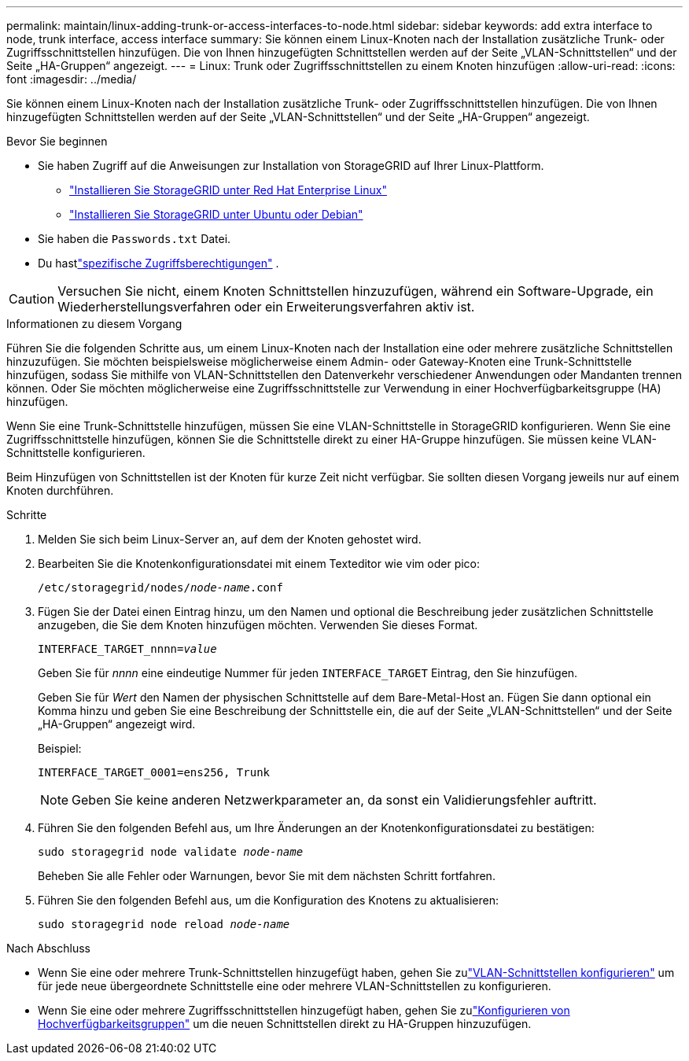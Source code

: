 ---
permalink: maintain/linux-adding-trunk-or-access-interfaces-to-node.html 
sidebar: sidebar 
keywords: add extra interface to node, trunk interface, access interface 
summary: Sie können einem Linux-Knoten nach der Installation zusätzliche Trunk- oder Zugriffsschnittstellen hinzufügen.  Die von Ihnen hinzugefügten Schnittstellen werden auf der Seite „VLAN-Schnittstellen“ und der Seite „HA-Gruppen“ angezeigt. 
---
= Linux: Trunk oder Zugriffsschnittstellen zu einem Knoten hinzufügen
:allow-uri-read: 
:icons: font
:imagesdir: ../media/


[role="lead"]
Sie können einem Linux-Knoten nach der Installation zusätzliche Trunk- oder Zugriffsschnittstellen hinzufügen.  Die von Ihnen hinzugefügten Schnittstellen werden auf der Seite „VLAN-Schnittstellen“ und der Seite „HA-Gruppen“ angezeigt.

.Bevor Sie beginnen
* Sie haben Zugriff auf die Anweisungen zur Installation von StorageGRID auf Ihrer Linux-Plattform.
+
** link:../rhel/index.html["Installieren Sie StorageGRID unter Red Hat Enterprise Linux"]
** link:../ubuntu/index.html["Installieren Sie StorageGRID unter Ubuntu oder Debian"]


* Sie haben die `Passwords.txt` Datei.
* Du hastlink:../admin/admin-group-permissions.html["spezifische Zugriffsberechtigungen"] .



CAUTION: Versuchen Sie nicht, einem Knoten Schnittstellen hinzuzufügen, während ein Software-Upgrade, ein Wiederherstellungsverfahren oder ein Erweiterungsverfahren aktiv ist.

.Informationen zu diesem Vorgang
Führen Sie die folgenden Schritte aus, um einem Linux-Knoten nach der Installation eine oder mehrere zusätzliche Schnittstellen hinzuzufügen.  Sie möchten beispielsweise möglicherweise einem Admin- oder Gateway-Knoten eine Trunk-Schnittstelle hinzufügen, sodass Sie mithilfe von VLAN-Schnittstellen den Datenverkehr verschiedener Anwendungen oder Mandanten trennen können.  Oder Sie möchten möglicherweise eine Zugriffsschnittstelle zur Verwendung in einer Hochverfügbarkeitsgruppe (HA) hinzufügen.

Wenn Sie eine Trunk-Schnittstelle hinzufügen, müssen Sie eine VLAN-Schnittstelle in StorageGRID konfigurieren.  Wenn Sie eine Zugriffsschnittstelle hinzufügen, können Sie die Schnittstelle direkt zu einer HA-Gruppe hinzufügen. Sie müssen keine VLAN-Schnittstelle konfigurieren.

Beim Hinzufügen von Schnittstellen ist der Knoten für kurze Zeit nicht verfügbar.  Sie sollten diesen Vorgang jeweils nur auf einem Knoten durchführen.

.Schritte
. Melden Sie sich beim Linux-Server an, auf dem der Knoten gehostet wird.
. Bearbeiten Sie die Knotenkonfigurationsdatei mit einem Texteditor wie vim oder pico:
+
`/etc/storagegrid/nodes/_node-name_.conf`

. Fügen Sie der Datei einen Eintrag hinzu, um den Namen und optional die Beschreibung jeder zusätzlichen Schnittstelle anzugeben, die Sie dem Knoten hinzufügen möchten.  Verwenden Sie dieses Format.
+
`INTERFACE_TARGET_nnnn=_value_`

+
Geben Sie für _nnnn_ eine eindeutige Nummer für jeden `INTERFACE_TARGET` Eintrag, den Sie hinzufügen.

+
Geben Sie für _Wert_ den Namen der physischen Schnittstelle auf dem Bare-Metal-Host an.  Fügen Sie dann optional ein Komma hinzu und geben Sie eine Beschreibung der Schnittstelle ein, die auf der Seite „VLAN-Schnittstellen“ und der Seite „HA-Gruppen“ angezeigt wird.

+
Beispiel:

+
`INTERFACE_TARGET_0001=ens256, Trunk`

+

NOTE: Geben Sie keine anderen Netzwerkparameter an, da sonst ein Validierungsfehler auftritt.

. Führen Sie den folgenden Befehl aus, um Ihre Änderungen an der Knotenkonfigurationsdatei zu bestätigen:
+
`sudo storagegrid node validate _node-name_`

+
Beheben Sie alle Fehler oder Warnungen, bevor Sie mit dem nächsten Schritt fortfahren.

. Führen Sie den folgenden Befehl aus, um die Konfiguration des Knotens zu aktualisieren:
+
`sudo storagegrid node reload _node-name_`



.Nach Abschluss
* Wenn Sie eine oder mehrere Trunk-Schnittstellen hinzugefügt haben, gehen Sie zulink:../admin/configure-vlan-interfaces.html["VLAN-Schnittstellen konfigurieren"] um für jede neue übergeordnete Schnittstelle eine oder mehrere VLAN-Schnittstellen zu konfigurieren.
* Wenn Sie eine oder mehrere Zugriffsschnittstellen hinzugefügt haben, gehen Sie zulink:../admin/configure-high-availability-group.html["Konfigurieren von Hochverfügbarkeitsgruppen"] um die neuen Schnittstellen direkt zu HA-Gruppen hinzuzufügen.

